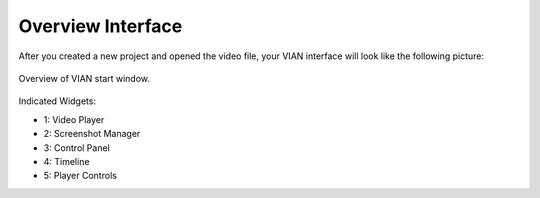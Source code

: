 ==================
Overview Interface
==================

After you created a new project and opened the video file, your VIAN interface will look like the following picture:

.. figure:: VIAN_Interface_2.png
   :scale: 70 %
   :align: center
   :alt: map to buried treasure

   Overview of VIAN start window.

Indicated Widgets:

- 1: Video Player
- 2: Screenshot Manager
- 3: Control Panel
- 4: Timeline
- 5: Player Controls
